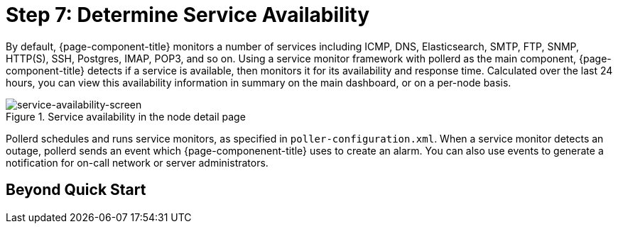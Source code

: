 
[[service-avaiability]]
= Step 7: Determine Service Availability

By default, {page-component-title} monitors a number of services including ICMP, DNS, Elasticsearch, SMTP, FTP, SNMP, HTTP(S), SSH, Postgres, IMAP, POP3, and so on.
Using a service monitor framework with pollerd as the main component, {page-component-title} detects if a service is available, then monitors it for its availability and response time.
Calculated over the last 24 hours, you can view this availability information in summary on the main dashboard, or on a per-node basis.

.Service availability in the node detail page

image::operation:service-assurance/service-availability.png[service-availability-screen]

Pollerd schedules and runs service monitors, as specified in `poller-configuration.xml`.
When a service monitor detects an outage, pollerd sends an event which {page-componenent-title} uses to create an alarm.
You can also use events to generate a notification for on-call network or server administrators.

== Beyond Quick Start




